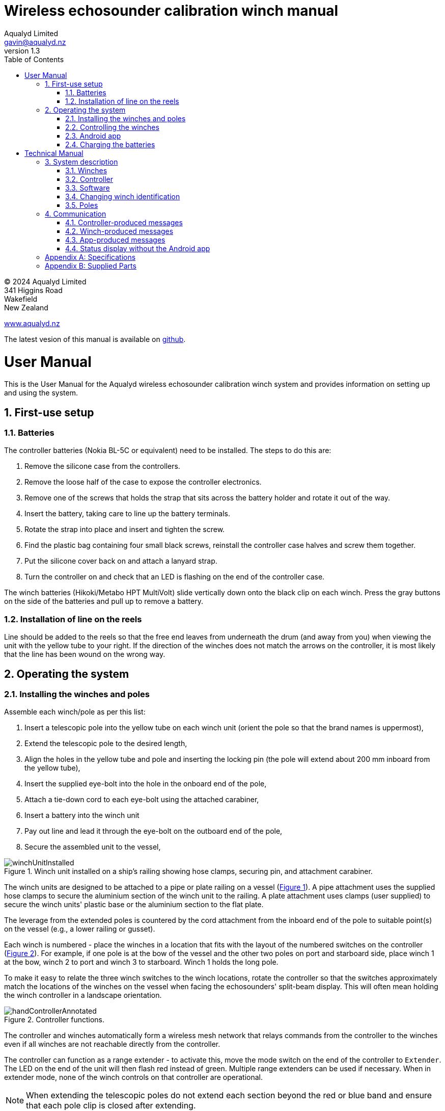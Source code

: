 = Wireless echosounder calibration winch manual
:author: Aqualyd Limited
:email: gavin@aqualyd.nz
:revnumber: 1.3
:revdata: July 2024
:sectnums:
:doctype: book
:toc:
:toclevels: 4
:xrefstyle: short
:imagesdir: .
:chapter-label:
:!chapter-signifier:
:hide-uri-scheme:

[colophon]

(C) 2024 Aqualyd Limited +
341 Higgins Road +
Wakefield +
New Zealand

https://www.aqualyd.nz

The latest vesion of this manual is available on https://github.com/gavinmacaulay/wireless-winches.git[github].

= User Manual

This is the User Manual for the Aqualyd wireless echosounder calibration winch system and provides information on setting up and using the system.

== First-use setup

=== Batteries

The controller batteries (Nokia BL-5C or equivalent) need to be installed. The steps to do this are:

1. Remove the silicone case from the controllers.
2. Remove the loose half of the case to expose the controller electronics.
3. Remove one of the screws that holds the strap that sits across the battery holder and rotate it out of the way.
4. Insert the battery, taking care to line up the battery terminals.
5. Rotate the strap into place and insert and tighten the screw.
6. Find the plastic bag containing four small black screws, reinstall the controller case halves and screw them together.
7. Put the silicone cover back on and attach a lanyard strap.
8. Turn the controller on and check that an LED is flashing on the end of the controller case.

The winch batteries (Hikoki/Metabo HPT MultiVolt) slide vertically down onto the black clip on each winch. Press the gray buttons on the side of the batteries and pull up to remove a battery.

=== Installation of line on the reels

Line should be added to the reels so that the free end leaves from underneath the drum (and away from you) when viewing the unit with the yellow tube to your right. If the direction of the winches does not match the arrows on the controller, it is most likely that the line has been wound on the wrong way.

== Operating the system

=== Installing the winches and poles

Assemble each winch/pole as per this list:

1. Insert a telescopic pole into the yellow tube on each winch unit (orient the pole so that the brand names is uppermost), 
2. Extend the telescopic pole to the desired length,
3. Align the holes in the yellow tube and pole and inserting the locking pin (the pole will extend about 200 mm inboard from the yellow tube),
4. Insert the supplied eye-bolt into the hole in the onboard end of the pole,
5. Attach a tie-down cord to each eye-bolt using the attached carabiner,
6. Insert a battery into the winch unit
7. Pay out line and lead it through the eye-bolt on the outboard end of the pole,
8. Secure the assembled unit to the vessel,

.Winch unit installed on a ship's railing showing hose clamps, securing pin, and attachment carabiner.
[[assembled_installed_winch_unit]]
image::images/winchUnitInstalled.png[scaledwidth=10cm,float="right"]

The winch units are designed to be attached to a pipe or plate railing on a vessel (<<assembled_installed_winch_unit>>). A pipe attachment uses the supplied hose clamps to secure the aluminium section of the winch unit to the railing. A plate attachment uses clamps (user supplied) to secure the winch units' plastic base or the aluminium section to the flat plate. 

The leverage from the extended poles is countered by the cord attachment from the inboard end of the pole to suitable point(s) on the vessel (e.g., a lower railing or gusset).

Each winch is numbered - place the winches in a location that fits with the layout of the numbered switches on the controller (<<hand_controller>>). For example, if one pole is at the bow of the vessel and the other two poles on port and starboard side, place winch 1 at the bow, winch 2 to port and winch 3 to starboard. Winch 1 holds the long pole.

To make it easy to relate the three winch switches to the winch locations, rotate the controller so that the switches approximately match the locations of the winches on the vessel when facing the echosounders' split-beam display. This will often mean holding the winch controller in a landscape orientation.

.Controller functions.
[[hand_controller]]
image::images/handControllerAnnotated.svg[scaledwidth=8cm,float="right"]

The controller and winches automatically form a wireless mesh network that relays commands from the controller to the winches even if all winches are not reachable directly from the controller. 

The controller can function as a range extender - to activate this, move the mode switch on the end of the controller to ``Extender``. The LED on the end of the unit will then flash red instead of green. Multiple range extenders can be used if necessary. When in extender mode, none of the winch controls on that controller are operational.

NOTE: When extending the telescopic poles do not extend each section beyond the red or blue band and ensure that each pole clip is closed after extending.

WARNING: Avoid rotating the winches by hand - instead, insert a battery and use the controller.

WARNING: The winch units are watertight, but the batteries are not. If using the winches in wet weather, secure a plastic bag over the battery/battery clip part of the winch (a thick rubber band works well to hold it in place).

=== Controlling the winches

Individual winches can be controlled using the three in/out switches on the controller. The speed of the winches is set with the dial. The slowest speed is 20 mm/s and the fastest 1 m/s. Multiple winches can be operated at the same time.

The in/out switches are configured to pay out line when the inner side of the switch is pressed - the arrows on the switches point in the direction that the sphere will move when viewed in a split-beam sphere position plot.

WARNING: Only use speeds in the red section of the dial when the weight on the winch is less than about 1.5 kg.

NOTE: It is easy to operate the winches without observing the winch and this can quickly cause unintentional damage to the winches or the poles (e.g., pulling a line too hard when the line is caught on the hull, paying out line when there is no tension on the line leading to tangles). Experience suggests that until the sphere is visible on the echosounder split-beam display, operation of the winches should be done while observing the winch/pole unit.

NOTE: If both controllers are turned on and set to ``controller`` mode, then both controllers will be sending potentially contradictory commands to the winches. A typical symptom of this is a winch moving in a struttering manner (i.e., one controler is telling the winch to rotate while the other is telling it to not rotate). 

=== Android app

.Screenshot from the Android app.
[[android_app]]
image::images/app_white_screenshot2.png[scaledwidth=6cm,float="right"]

An app is available on the Google Play Store under the name ``Aqualyd Winch Status``, via this https://play.google.com/store/apps/details?id=nz.aqualyd.winchStatus[URL], or the QR code below. 

The app requires an Android device running version 9 of Android or later that also supports Bluetooth. The app does not provide a way to control the winches. 

The app shows line out, line speed, battery voltage, and internal winch temperature for each winch (<<android_app>>). Controller battery charge, mode, and serial number are also shown. The winch battery voltage number turns red when a battery need charging.

The displayed line out values can be zeroed (using the ``Zero`` button) and restored with the ``Unzero`` button. The winches will reset their line out counters when the ``Reset`` button in pressed. This cannot be undone. The winches remember the current line out value even when the batteries are removed, so a ``Reset`` is the only way to force the winches' line counters to be zero. The ``Save`` button is not yet implemented, but will eventually allow for saving (and restoring) of line out values along with with a timestamp and label. 

image:images/androidAppQR.png[scaledwidth=2cm, float="centre"]

=== Charging the batteries 

The controller contains a rechargable battery. To charge this, connect a micro USB cable to the unit and to a USB power supply (the USB port on a computer is fine - there is also a USB port on the Hikoki/Metabo HPT charger) and *turn the controller on*. Charging a completely flat battery will take about 4 hours and a fully charged battery will work for about 20 hours.

Note that the controller will be operating and transmitting whenever USB power is suppled, but will not charge the battery until the power switch is turned on (the on/off switch connects or disconnects the battery from the system - it does not affect supply of USB power to the controller's electronics). This means that a controller with a flat, faulty, or absent battery can be used normally by connecting USB power - it will operate as per normal and charge the battery if present.

The winch batteries are charged with the supplied Hikoki/Metabo HPT charger. It takes about 30 minutes to fully charge an empty winch battery. 

= Technical Manual

This is the Technical Manual for the Aqualyd wireless echosounder calibration winch system. This section provides details on how the system works, the main components, and information to assist with repair and modifications of the system.

== System description

The overall system consists of two controllers and three winches. Communication between these units occurs via a 2.4 GHz mesh network, provided by Digi XBee3 radio modules. The controller broadcasts a message at 10 Hz that contains the state of all three in/out switches (up, down, stationary) and the potentiometer (0-255). Each winch unit listens to these messages, picks out the relevant in/out switch state and sends speed and direction commands to the motor controller, which operates the stepper model to rotate the winch drum. The relationship between the speed setting on the controller and the actual motor speed is determined by calculations done by the code running in the winch unit. At every 5^th^ broadcast, each winch replies with winch status information which the controller sends via bluetooth to the Android app.

The system is provided in three parts: 1) a transit/storage case that contains the controllers and three winch units,, 2) a transit/storage case with the winch batteries and chargers, and 3) a tube that contains the three poles (<<whole_system>>). 

.Supplied winch system showing (left) the transit case with included winches and controllers, (centre) the tube containing the poles, and (right) the battery and charger case.
[[whole_system]]
image::images/wholeSystem.png[scaledwidth=18cm,float=right]

=== Winches

The motors are of NEMA 23 size with an integrated 4.25:1 planetary gearbox, supplied by StepperOnline (model 23HS30-2804S-PG4). The motor is driven from a Pololu Tic T246 motor controller which is controlled via serial (I2C in later models) communication with a microPython programm running on the XBee3 radio module in each winch unit. 

The acceleration and decceleration applied when the motor speed is changed is determined by a programmable setting in the Tic T246, as well as the maximum motor speed, and command timeout when no controller messages are received. Each unit stores the current line out value in non-volatile RAM and recalls that on power up so that battery swaps preserve the line out value.

The winches were designed to hold a 6 kg load and are able to lift and lower 6 kg at slow speeds. Operation at higher speeds is only possible with smaller loads. The winch units operate with a 10-40 V DC input, but at least 36 V is needed to achieve sufficient motor torque to hold a 6 kg line load. 

=== Controller

The controller contains a Digi XBee3 radio module, switches, a potentiometer, a rechargable battery, and a PCB that contains a MAX17048 battery status chip, LED's, and a mode switch. The XBee3 is integrated in a SparkFun Thing Plus XBee3 board (P/N WRL-15454) which provides power to the XBee3 via USB or a Lithium-Polymer battery. Battery management circuitry is also included that will charge the battery when USB power is provided.

The mode switch on the controller sets whether the controller operates as a controller or as a range extender. In range extender mode the winch controls are disabled.

=== Software

The controller runs a microPython program on the XBee3 module to translate buttons presses and speed setting into the message that is broadcast to the winches. The XBee3 in each winch also runs a microPython program that receives these messages, decodes them and sends motor speed and direction commands to the motor controller. The code that runs on these XBee3 modules is available on https://github.com/gavinmacaulay/wireless-winches.git[github].

Uploading the microPython code to the XBee3 module in the controller is done via the USB connector on the controller. Uploading to the XBee3 module in the winches requires a separate board that provides serial communication access to the Xbee3 (e.g. an XBee Grove Development Board). Modifying the parameters in the Pololu motor controller can be done via the USB connector on the Pololu unit. 

=== Changing winch identification

Changing the winch identification may be necessary when replacing a faulty winch. 

Each winch has an identification number (1, 2, 3). This is used by each winch to select the appropriate part of the message sent by the controller. This number is stored in the NI parameter in the XBee3 unit and is read when powering up. Changing this number can be done using the Digi XCTU software (via USB) or the Digi XBee mobile app (via Bluetooth). The Bluetooth password is *aqualyd*.

Note that the controller only sends out messages to winches with identification codes of 1, 2, or 3. If the winch NI parameter is set to any other value that winch will not act on any commands from the controller.

=== Poles

The poles are telescopic and made either of a 50/50 mix of carbon fibre and fibreglass or 100% carbon fibre (depends on the model). They are originally made for window washing and replacements are readily available from cleaning suppliers.

== Communication

=== Controller-produced messages

The controller broadcasts a message to the winches, consisting of a single string containing six ASCII characters. Optionally, the message can contain two extra characters that are used to configure a winch. The meaning of the characters are:

* Characters one to three specify the required winch motion for each winch (first character for winch 1, second for winch 2 and the third for winch 3). The value of each character is `0`, `1`, or `2`. `0` means to stop the winch, `1` to pay out line, and `2` to take in line. 
* Characters four to six are interpreted as an integer number between 0 and 255 that gives the position of the speed dial. 
* Character 7 is a command code. The only value accepted to date is `z`, used to tell a winch to reset to zero the line out counter. If `z` is sent, character 8 specifies which winch the reset applies to (i.e., `1`, `2`, or `3`). When the line out is reset, that winch will stop rotating, the line out value will be set to zero, a status message will be sent to the Android app, and then any speed/direction commands in the message for that winch will be acted upon.

Some examples: 

* `000105` will ensure that all winches are stopped. The speed potentiometer is set to a little under half speed.
* `011000` will cause winches 2 and 3 to pay line out at the minimum speed.
* `20125500` will cause winch 1 to take line in and winch 3 to pay line out, both at the maximum speed. Winch 2 will not rotate. As the 7th character is not `z`, the last two characters will have no effect.
* `201128z2` will cause the line counter for winch 2 to be zeroed, winch 1 to take line in, and winch 3 to pay line out, both at half speed.

The controller also sends a message to the Android app using the same message style as the message sent by the winches (see below) and contains information about the controller. The message is a comma separated ASCII string in the form:

`0,id,mode,v.v,s.s,r.r`

where the fields are:

[%autowidth]
|===
|Field|Content|Decimal places|Units
|id|Serial number of the controller|string|
|mode|Mode of the controller|string|
|v.v|Controller battery voltage|2|V
|s.s|Controller battery charge|1|%
|r.r|Controller battery rate of (dis)charge|1|%/hour
|===

The `0` in the first location is used by the app to separate controller messages from winch messages (which always start with the winch identification number: 1, 2, or 3).

=== Winch-produced messages

A winch status message is sent by each winch unit back to the controller, which forwards it out over the Bluetooth Low Energy communication link (using the Xbee3 User Data Frame mechanism). An Android app is available that uses these messages to show winch status information. This message is a comma separated ASCII string in the form:

`w,v.v,t,pp.pp,ss.ss,V`

where the fields are:

[%autowidth]
|===
|Field|Content|Decimal places|Units
|w|Winch identification (1, 2, or 3)||
|v.v|Battery voltage|1|V
|t|Winch internal temperature|0|&#176;C
|pp.pp|Line paid out (can include leading negative sign)|2|m
|ss.ss|Line speed (can include leading negative sign)|2|m s^-1^
|V|Winch version idenfication (optional)|string|
|===

A negative line paid out value indicates the line has been taken in more than paid out. A negative line speed indicates the line is being taken in. The winch version idenfication is used by the Andoid app to modify its' user interface to match the capabilities of the winch. It is optional and it and the preceeding comma are not produced by earlier versions of the winch code. Currently used values are:

[%autowidth]
|===
|Value|Comms with motor controller|Remembers line out
|1|UART|No
|2|UART|Yes
|3|i2c|Yes
|===

=== App-produced messages

The Android app can send two-byte ASCII strings to the controller, which appends them to the messages sent to the winches (these are the 7th and 8th characters in the controller-produced message). This is currently used to tell the winches to reset their line counters.

=== Status display without the Android app

The winch and controller status messages that are sent to the Android app over Bluetooth are also copied out on the controller's USB connector via a virtual serial port. This can be useful if an Android device is not available, or the winch status app cannot be installed.

Simple status displays written in Python are provided https://github.com/gavinmacaulay/wireless-winches/blob/main/code/status_display_gui.py[here] and https://github.com/gavinmacaulay/wireless-winches/blob/main/code/status_display.py[here]. The former provides a graphical display and the latter a terminal-based text display. You can write your own, or you can use some dashboard software that can parse data from a serial port (e.g., https://github.com/Serial-Studio/Serial-Studio[Serial-Studio]).

The virtual serial port should be set to 9600/8/N/1 and is provided by a Silicon Labs CP210x USB to UART bridge device.

[appendix]
== Specifications

[%autowidth,cols="<,>,>"]
|===
|Parameter|Value|Units
|Maximum line speed|1|m/s
|Minimum line speed|0.02|m/s
|||
|Maximum stationary load|6|kg
|Maximum load at 1 m/s line speed|~1.5|kg
|Maximum load at 0.5 m/s line speed|~3|kg
|||
|Winch supply voltage|10-40|V DC
|Winch supply voltage for design performance|36|V DC
|||
|Current usage at 6 kg load, 0.02 m/s|<0.1|A
|Peak current usage at 3 kg load, 0.5 m/s|0.07|A
|Recommended minimum current rating of power supply|1.5|A
|Maximum current usage based on motor specs|3.4|A
|||
|Wireless communication protocol|XBee DigiMesh|
|DigiMesh network identification|0xA1A1|
|DigiMesh network channel|0x1A|
|DigiMesh wireless channel|26 (2480 MHz)|
|||
|Controller battery|Nokia BL-5C|
|Battery chemistry|Lithium Ion|
|Battery voltage|3.7|V
|Battery rating|1.05|Ah
|Battery rating|3.8|Wh
|||
|Winch battery|Hikoki/Metabo HPT MultiVolt BSL36A18X|
|Battery chemistry|Lithium Ion|
|Battery voltage|36|V
|Battery rating|2.5|Ah
|Battery rating|90|Wh
|===

[appendix]
== Supplied Parts
A wireless system consists of the following components:

[%autowidth]
|===
|Component|Quantity
|Transit/storage case (Nanuk 960) for winches and controllers with fitted foam|1
|Transit/storage case (Nanuk 945) for batteries and charger with fitted foam|1
|Transit/storage tube for poles|1
|Winch unit (for short pole)|2
|Winch unit (for long pole)|1
|Short pole|2
|Long pole|1
|Pole attachment cord with carabiner|4
|Pole attachment eyebolt|3
|Winch batteries|4
|Winch battery charger|1
|Controller|2
|Controller charging cord (USB)|1
|User & Technical manual (online)|1
|Hose clamps (46-70 mm diameter)|6
|===
